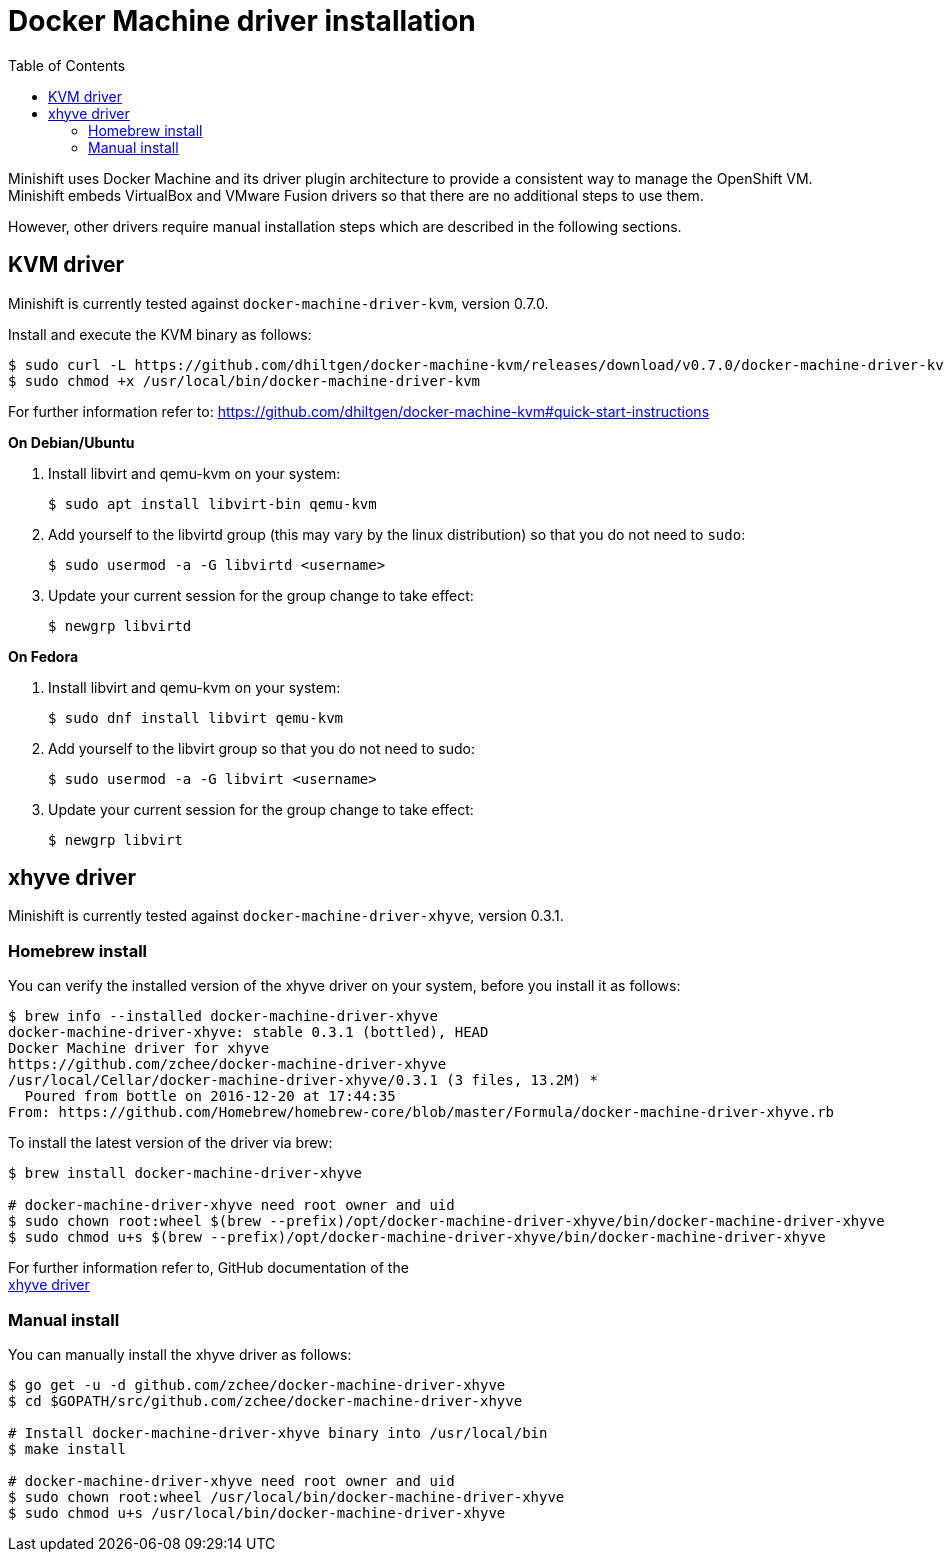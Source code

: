 :toc: left

[[docker-machine-driver-installation]]
= Docker Machine driver installation

Minishift uses Docker Machine and its driver plugin architecture to
provide a consistent way to manage the OpenShift VM. Minishift embeds
VirtualBox and VMware Fusion drivers
so that there are no additional steps to use them.

However, other drivers require manual installation steps which are
described in the following sections.

[[kvm-driver]]
== KVM driver

Minishift is currently tested against `docker-machine-driver-kvm`,
version 0.7.0.

Install and execute the KVM binary as follows:

----
$ sudo curl -L https://github.com/dhiltgen/docker-machine-kvm/releases/download/v0.7.0/docker-machine-driver-kvm -o /usr/local/bin/docker-machine-driver-kvm
$ sudo chmod +x /usr/local/bin/docker-machine-driver-kvm
----

For further information refer to:
https://github.com/dhiltgen/docker-machine-kvm#quick-start-instructions

*On Debian/Ubuntu*

.  Install libvirt and qemu-kvm on your system:
+
----
$ sudo apt install libvirt-bin qemu-kvm
----
.  Add yourself to the libvirtd group (this may vary by the linux
distribution) so that you do not need to `sudo`:
+
----
$ sudo usermod -a -G libvirtd <username>
----
.  Update your current session for the group change to take effect:
+
----
$ newgrp libvirtd
----

*On Fedora*

.  Install libvirt and qemu-kvm on your system:
+
----
$ sudo dnf install libvirt qemu-kvm
----
.  Add yourself to the libvirt group so that you do not need to sudo:
+
----
$ sudo usermod -a -G libvirt <username>
----
.  Update your current session for the group change to take effect:
+
----
$ newgrp libvirt
----

[[xhyve-driver]]
== xhyve driver

Minishift is currently tested against `docker-machine-driver-xhyve`,
version 0.3.1.

[[homebrew-install]]
=== Homebrew install

You can verify the installed version of the xhyve driver on your system,
before you install it as follows:

----
$ brew info --installed docker-machine-driver-xhyve
docker-machine-driver-xhyve: stable 0.3.1 (bottled), HEAD
Docker Machine driver for xhyve
https://github.com/zchee/docker-machine-driver-xhyve
/usr/local/Cellar/docker-machine-driver-xhyve/0.3.1 (3 files, 13.2M) *
  Poured from bottle on 2016-12-20 at 17:44:35
From: https://github.com/Homebrew/homebrew-core/blob/master/Formula/docker-machine-driver-xhyve.rb
----

To install the latest version of the driver via brew:

----
$ brew install docker-machine-driver-xhyve

# docker-machine-driver-xhyve need root owner and uid
$ sudo chown root:wheel $(brew --prefix)/opt/docker-machine-driver-xhyve/bin/docker-machine-driver-xhyve
$ sudo chmod u+s $(brew --prefix)/opt/docker-machine-driver-xhyve/bin/docker-machine-driver-xhyve
----

For further information refer to, GitHub documentation of the +
https://github.com/zchee/docker-machine-driver-xhyve#install[xhyve
driver]

[[manual-install]]
=== Manual install

You can manually install the xhyve driver as follows:

----
$ go get -u -d github.com/zchee/docker-machine-driver-xhyve
$ cd $GOPATH/src/github.com/zchee/docker-machine-driver-xhyve

# Install docker-machine-driver-xhyve binary into /usr/local/bin
$ make install

# docker-machine-driver-xhyve need root owner and uid
$ sudo chown root:wheel /usr/local/bin/docker-machine-driver-xhyve
$ sudo chmod u+s /usr/local/bin/docker-machine-driver-xhyve
----
